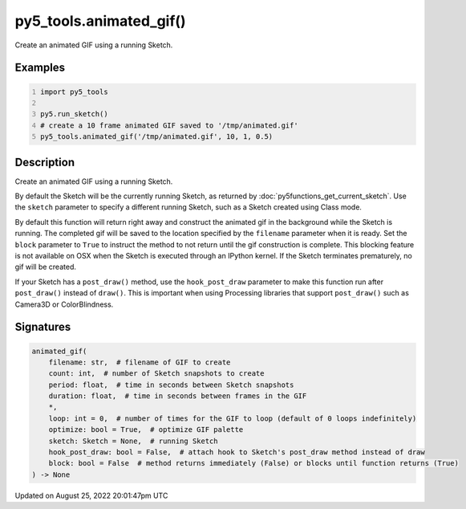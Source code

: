 py5_tools.animated_gif()
========================

Create an animated GIF using a running Sketch.

Examples
--------

.. raw:: html

    <div class="example-table">

.. raw:: html

    <div class="example-row"><div class="example-cell-image">

.. raw:: html

    </div><div class="example-cell-code">

.. code:: python
    :number-lines:

    import py5_tools

    py5.run_sketch()
    # create a 10 frame animated GIF saved to '/tmp/animated.gif'
    py5_tools.animated_gif('/tmp/animated.gif', 10, 1, 0.5)

.. raw:: html

    </div></div>

.. raw:: html

    </div>

Description
-----------

Create an animated GIF using a running Sketch.

By default the Sketch will be the currently running Sketch, as returned by :doc:`py5functions_get_current_sketch`. Use the ``sketch`` parameter to specify a different running Sketch, such as a Sketch created using Class mode.

By default this function will return right away and construct the animated gif in the background while the Sketch is running. The completed gif will be saved to the location specified by the ``filename`` parameter when it is ready. Set the ``block`` parameter to ``True`` to instruct the method to not return until the gif construction is complete. This blocking feature is not available on OSX when the Sketch is executed through an IPython kernel. If the Sketch terminates prematurely, no gif will be created.

If your Sketch has a ``post_draw()`` method, use the ``hook_post_draw`` parameter to make this function run after ``post_draw()`` instead of ``draw()``. This is important when using Processing libraries that support ``post_draw()`` such as Camera3D or ColorBlindness.

Signatures
------

.. code:: python

    animated_gif(
        filename: str,  # filename of GIF to create
        count: int,  # number of Sketch snapshots to create
        period: float,  # time in seconds between Sketch snapshots
        duration: float,  # time in seconds between frames in the GIF
        *,
        loop: int = 0,  # number of times for the GIF to loop (default of 0 loops indefinitely)
        optimize: bool = True,  # optimize GIF palette
        sketch: Sketch = None,  # running Sketch
        hook_post_draw: bool = False,  # attach hook to Sketch's post_draw method instead of draw
        block: bool = False  # method returns immediately (False) or blocks until function returns (True)
    ) -> None
Updated on August 25, 2022 20:01:47pm UTC


